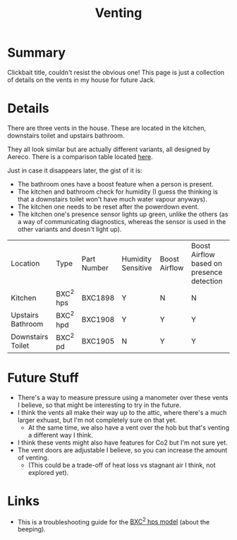 #+hugo_base_dir: ./
#+hugo_section: posts
#+hugo_auto_set_lastmod: t
#+hugo_draft: false

#+title: Venting
#+hugo_tags: house

* Summary 
Clickbait title, couldn't resist the obvious one! This page is just a collection of details on the vents in my house for future Jack.

* Details

There are three vents in the house. These are located in the kitchen, downstairs toilet and upstairs bathroom.

They all look similar but are actually different variants, all designed by Aereco.
There is a comparison table located [[https://www.aereco.ie/products/exhaust-units-ie/bxc-2/#characteristics][here]].

Just in case it disappears later, the gist of it is:
- The bathroom ones have a boost feature when a person is present.
- The kitchen and bathroom check for humidity (I guess the thinking is that a downstairs toilet won't have much water vapour anyways).
- The kitchen one needs to be reset after the powerdown event.
- The kitchen one's presence sensor lights up green, unlike the others (as a way of communicating diagnostics, whereas the sensor is used in the other variants and doesn't light up).

| Location          | Type      | Part Number | Humidity Sensitive | Boost Airflow | Boost Airflow based on presence detection |
| Kitchen           | BXC^2 hps | BXC1898     | Y                  | N             | N                                         |
| Upstairs Bathroom | BXC^2 hpd | BXC1908     | Y                  | Y             | Y                                         |
| Downstairs Toilet | BXC^2 pd  | BXC1905     | N                  | Y             | Y                                         |

* Future Stuff
- There's a way to measure pressure using a manometer over these vents I believe, so that might be interesting to try in the future.
- I think the vents all make their way up to the attic, where there's a much larger exhuast, but I'm not completely sure on that yet.
  - At the same time, we also have a vent over the hob but that's venting a different way I think.
- I think these vents might also have features for Co2 but I'm not sure yet.
- The vent doors are adjustable I believe, so you can increase the amount of venting.
  - (This could be a trade-off of heat loss vs stagnant air I think, not explored yet).

* Links
- This is a troubleshooting guide for the [[file:/bxchps-beeping-troubleshooting-noise.pdf][BXC^2 hps model]] (about the beeping).
